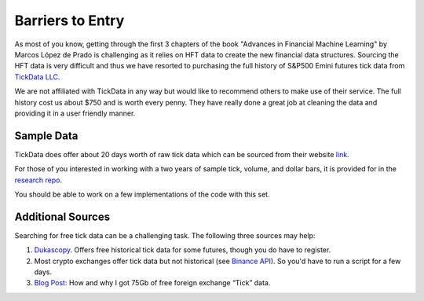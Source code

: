 .. _getting_started-barriers_to_entry:

=================
Barriers to Entry
=================

As most of you know, getting through the first 3 chapters of the book "Advances in Financial Machine Learning" by
Marcos López de Prado is challenging as it relies on HFT data to create the new financial data structures.
Sourcing the HFT data is very difficult and thus we have resorted to purchasing
the full history of S&P500 Emini futures tick data from `TickData LLC`_.

We are not affiliated with TickData in any way but would like to recommend others to make use of their service. The full
history cost us about $750 and is worth every penny. They have really done a great job at cleaning the data and providing
it in a user friendly manner.

.. _TickData LLC: https://www.tickdata.com/


Sample Data
###########

TickData does offer about 20 days worth of raw tick data which can be sourced from their website `link`_.

For those of you interested in working with a two years of sample tick, volume, and dollar bars, it is provided for in the `research repo`_.

You should be able to work on a few implementations of the code with this set. 

.. _link: https://s3-us-west-2.amazonaws.com/tick-data-s3/downloads/ES_Sample.zip
.. _research repo: https://github.com/Hudson-and-Thames-Clients/research/tree/master/Sample-Data


Additional Sources
##################

Searching for free tick data can be a challenging task. The following three sources may help:

1. `Dukascopy`_. Offers free historical tick data for some futures, though you do have to register.
2. Most crypto exchanges offer tick data but not historical (see `Binance API`_). So you'd have to run a script for a few days.
3. `Blog Post`_: How and why I got 75Gb of free foreign exchange “Tick” data.

.. _Dukascopy: https://www.dukascopy.com/swiss/english/marketwatch/historical/
.. _Binance API: https://github.com/binance-exchange/binance-official-api-docs/blob/master/rest-api.md
.. _Blog Post: https://towardsdatascience.com/how-and-why-i-got-75gb-of-free-foreign-exchange-tick-data-9ca78f5fa26c
